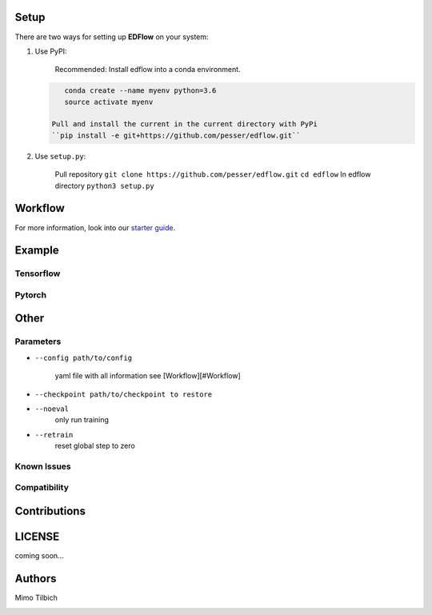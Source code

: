 Setup
-----

There are two ways for setting up **EDFlow** on your system:


#. 
   Use PyPI:

    Recommended: Install edflow into a conda environment.

   .. code-block::

       conda create --name myenv python=3.6
       source activate myenv

    Pull and install the current in the current directory with PyPi
    ``pip install -e git+https://github.com/pesser/edflow.git``

#. 
   Use ``setup.py``\ :

    Pull repository
    ``git clone https://github.com/pesser/edflow.git``
    ``cd edflow``
    In edflow directory
    ``python3 setup.py``

Workflow
--------

For more information, look into our `starter guide <link>`_.

Example
-------

Tensorflow
^^^^^^^^^^

Pytorch
^^^^^^^

Other
-----

Parameters
^^^^^^^^^^


* 
  ``--config path/to/config``

    yaml file with all information see [Workflow][#Workflow]

* 
  ``--checkpoint path/to/checkpoint to restore``

* 
  ``--noeval``
    only run training

* 
  ``--retrain``
    reset global step to zero

Known Issues
^^^^^^^^^^^^

Compatibility
^^^^^^^^^^^^^

Contributions
-------------

.. image:: https://img.shields.io/github/commit-activity/y/pesser/edflow.svg?logo=github&logoColor=white
   :target: https://img.shields.io/github/commit-activity/y/pesser/edflow.svg?logo=github&logoColor=white
   :alt: GitHub-Commits
 <https://github.com/pesser/edflow/graphs/commit-activity>

.. image:: https://img.shields.io/github/issues-closed/pesser/edflow.svg?logo=github&logoColor=white
   :target: https://img.shields.io/github/issues-closed/pesser/edflow.svg?logo=github&logoColor=white
   :alt: GitHub-Issues
 <https://github.com/pesser/edflow/issues>

.. image:: https://img.shields.io/github/issues-pr-closed/pesser/edflow.svg?logo=github&logoColor=white
   :target: https://img.shields.io/github/issues-pr-closed/pesser/edflow.svg?logo=github&logoColor=white
   :alt: GitHub-PRs
 <https://github.com/pesser/edflow/pulls>

.. image:: https://img.shields.io/github/tag/pesser/edflow.svg?maxAge=86400&logo=github&logoColor=white
   :target: https://img.shields.io/github/tag/pesser/edflow.svg?maxAge=86400&logo=github&logoColor=white
   :alt: GitHub-Status
 <https://github.com/pesser/edflow/releases>

.. image:: https://img.shields.io/github/stars/pesser/edflow.svg?logo=github&logoColor=white
   :target: https://img.shields.io/github/stars/pesser/edflow.svg?logo=github&logoColor=white
   :alt: GitHub-Stars
 <https://github.com/pesser/edflow/stargazers>

.. image:: https://img.shields.io/github/forks/pesser/edflow.svg?logo=github&logoColor=white
   :target: https://img.shields.io/github/forks/pesser/edflow.svg?logo=github&logoColor=white
   :alt: GitHub-Forks
 <https://github.com/pesser/edflow/network>

LICENSE
-------

coming soon…

Authors
-------

Mimo Tilbich

.. image:: https://img.shields.io/github/contributors/pesser/edflow.svg?logo=github&logoColor=white
   :target: https://img.shields.io/github/contributors/pesser/edflow.svg?logo=github&logoColor=white
   :alt: GitHub-Contributions
 <https://github.com/pesser/edflow/graphs/contributors>

